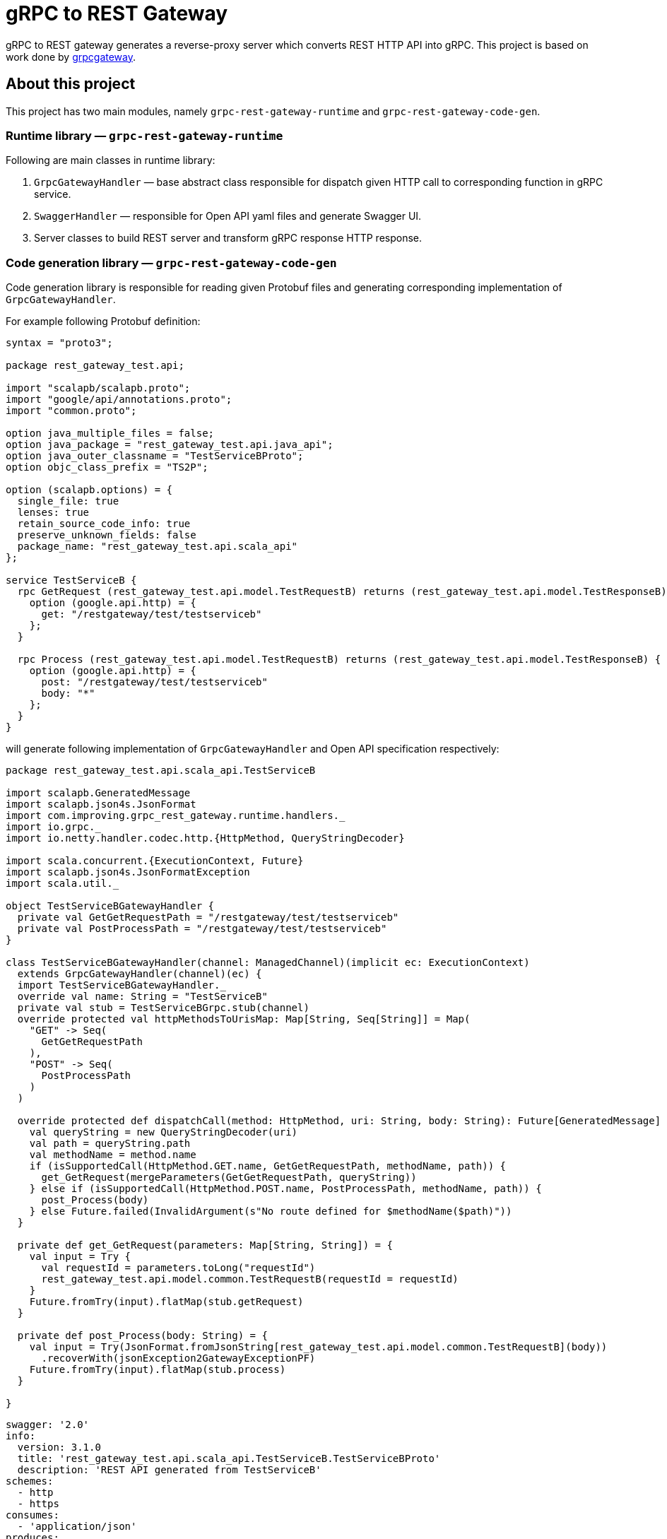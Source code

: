 = gRPC to REST Gateway

gRPC to REST gateway generates a reverse-proxy server which converts REST HTTP API into gRPC. This project is based on work done by https://github.com/btlines/grpcgateway[grpcgateway].

== About this project

This project has two main modules, namely `grpc-rest-gateway-runtime` and `grpc-rest-gateway-code-gen`.

=== Runtime library &mdash; `grpc-rest-gateway-runtime`

Following are main classes in runtime library:

. `GrpcGatewayHandler` &mdash; base abstract class responsible for dispatch given HTTP call to corresponding function in gRPC service.
. `SwaggerHandler` &mdash; responsible for Open API yaml files and generate Swagger UI.
. Server classes to build REST server and transform gRPC response HTTP response.

=== Code generation library &mdash; `grpc-rest-gateway-code-gen`

Code generation library is responsible for reading given Protobuf files and generating corresponding implementation of `GrpcGatewayHandler`.

For example following Protobuf definition:

[source, protobuf]
----
syntax = "proto3";

package rest_gateway_test.api;

import "scalapb/scalapb.proto";
import "google/api/annotations.proto";
import "common.proto";

option java_multiple_files = false;
option java_package = "rest_gateway_test.api.java_api";
option java_outer_classname = "TestServiceBProto";
option objc_class_prefix = "TS2P";

option (scalapb.options) = {
  single_file: true
  lenses: true
  retain_source_code_info: true
  preserve_unknown_fields: false
  package_name: "rest_gateway_test.api.scala_api"
};

service TestServiceB {
  rpc GetRequest (rest_gateway_test.api.model.TestRequestB) returns (rest_gateway_test.api.model.TestResponseB) {
    option (google.api.http) = {
      get: "/restgateway/test/testserviceb"
    };
  }

  rpc Process (rest_gateway_test.api.model.TestRequestB) returns (rest_gateway_test.api.model.TestResponseB) {
    option (google.api.http) = {
      post: "/restgateway/test/testserviceb"
      body: "*"
    };
  }
}
----

will generate following implementation of `GrpcGatewayHandler` and Open API specification respectively:

[source, scala]
----
package rest_gateway_test.api.scala_api.TestServiceB

import scalapb.GeneratedMessage
import scalapb.json4s.JsonFormat
import com.improving.grpc_rest_gateway.runtime.handlers._
import io.grpc._
import io.netty.handler.codec.http.{HttpMethod, QueryStringDecoder}

import scala.concurrent.{ExecutionContext, Future}
import scalapb.json4s.JsonFormatException
import scala.util._

object TestServiceBGatewayHandler {
  private val GetGetRequestPath = "/restgateway/test/testserviceb"
  private val PostProcessPath = "/restgateway/test/testserviceb"
}

class TestServiceBGatewayHandler(channel: ManagedChannel)(implicit ec: ExecutionContext)
  extends GrpcGatewayHandler(channel)(ec) {
  import TestServiceBGatewayHandler._
  override val name: String = "TestServiceB"
  private val stub = TestServiceBGrpc.stub(channel)
  override protected val httpMethodsToUrisMap: Map[String, Seq[String]] = Map(
    "GET" -> Seq(
      GetGetRequestPath
    ),
    "POST" -> Seq(
      PostProcessPath
    )
  )

  override protected def dispatchCall(method: HttpMethod, uri: String, body: String): Future[GeneratedMessage] = {
    val queryString = new QueryStringDecoder(uri)
    val path = queryString.path
    val methodName = method.name
    if (isSupportedCall(HttpMethod.GET.name, GetGetRequestPath, methodName, path)) {
      get_GetRequest(mergeParameters(GetGetRequestPath, queryString))
    } else if (isSupportedCall(HttpMethod.POST.name, PostProcessPath, methodName, path)) {
      post_Process(body)
    } else Future.failed(InvalidArgument(s"No route defined for $methodName($path)"))
  }

  private def get_GetRequest(parameters: Map[String, String]) = {
    val input = Try {
      val requestId = parameters.toLong("requestId")
      rest_gateway_test.api.model.common.TestRequestB(requestId = requestId)
    }
    Future.fromTry(input).flatMap(stub.getRequest)
  }

  private def post_Process(body: String) = {
    val input = Try(JsonFormat.fromJsonString[rest_gateway_test.api.model.common.TestRequestB](body))
      .recoverWith(jsonException2GatewayExceptionPF)
    Future.fromTry(input).flatMap(stub.process)
  }

}
----

[source, yaml]
----
swagger: '2.0'
info:
  version: 3.1.0
  title: 'rest_gateway_test.api.scala_api.TestServiceB.TestServiceBProto'
  description: 'REST API generated from TestServiceB'
schemes:
  - http
  - https
consumes:
  - 'application/json'
produces:
  - 'application/json'
paths:
  /restgateway/test/testserviceb:
    get:
      tags:
        - TestServiceB
      summary:
        'GetRequest'
      description:
        'Generated from rest_gateway_test.api.TestServiceB.GetRequest'
      produces:
        ['application/json']
      responses:
        200:
          description: 'Normal response'
          schema:
            $ref: "#/definitions/TestResponseB"
      parameters:
      - name: requestId
        in: query
        type: integer
        format: int64
    post:
      tags:
        - TestServiceB
      summary:
        'Process'
      description:
        'Generated from rest_gateway_test.api.TestServiceB.Process'
      produces:
        ['application/json']
      responses:
        200:
          description: 'Normal response'
          schema:
            $ref: "#/definitions/TestResponseB"
      parameters:
        - in: 'body'
          name: body
          schema:
            $ref: "#/definitions/TestRequestB"
definitions:
  TestRequestB:
    type: object
    properties:
      requestId:
        type: integer
        format: int64
  TestResponseB:
    type: object
    properties:
      success:
        type: boolean
      request_id:
        type: integer
        format: int64
      result:
        type: string
----

=== Error handling and HTTP status code mapping

gRPC-REST gateway has built in mapping between gRPC and HTTP status codes. Following is the mappings between two systems:

[width=75%]
|====
|gRPC status code |HTTP status code

|OK | OK (200)
|DATA_LOSS |Partial Content (206)
|INVALID_ARGUMENT, OUT_OF_RANGE |Bad Request (400)
|UNAUTHENTICATED |Unauthorized(401)
|PERMISSION_DENIED |Forbidden (403)
|NOT_FOUND, UNKNOWN |Not Found (404)
|UNAVAILABLE |Not Acceptable (406)
|ALREADY_EXISTS |Conflict (409)
|ABORTED, CANCELLED |Gone (410)
|FAILED_PRECONDITION |Precondition Failed (412)
|INTERNAL |Internal Server Error (500)
|UNIMPLEMENTED |Not Implemented (501)
|DEADLINE_EXCEEDED |Gateway Timeout (504)
|RESOURCE_EXHAUSTED |Insufficient Storage (507)

|====

**Note:** Any unmapped code will be mapped to `Internal Server Error (500)`.

Build `io.grpc.StatusRuntimeException` using `io.grpc.protobuf.StatusProto` to set corresponding status code and message.

[source, scala]
----
import com.google.rpc.{Code, Status}
import io.grpc.protobuf.StatusProto
import scala.concurrent.Future

// handle bad request
Future.failed(StatusProto.toStatusRuntimeException(
        Status
          .newBuilder()
          .setCode(Code.INVALID_ARGUMENT_VALUE)
          .setMessage("Invalid argument")
          .build())
)

// not found
Future.failed(StatusProto.toStatusRuntimeException(
        Status
          .newBuilder()
          .setCode(Code.NOT_FOUND_VALUE)
          .setMessage("Not foundt")
          .build())
)
----

=== Protobuf to REST mapping

Following is how Protobuf to REST mapping will work as described in the https://github.com/googleapis/api-common-protos/blob/main/google/api/http.proto[documentation].

Given following Protobuf definition:

[source,protobuf]
----
 service Messaging {
       rpc GetMessage(GetMessageRequest) returns (Message) {
         option (google.api.http) = {
           get: "/v1/messages/{message_id}/{sub.subfield}"
           additional_bindings {
              get: "/v1/messages/{message_id}"
           }
         };
       }

       rpc PostMessage(GetMessageRequest) returns (Message) {
         option (google.api.http) = {
           put: "/v1/messages/{message_id}"
           body: "sub"
         };
       }

       rpc PostMessage(GetMessageRequest) returns (Message) {
         option (google.api.http) = {
           post: "/v1/messages"
           body: "*"
         };
       }
}

message GetMessageRequest {
  message SubMessage {
    string subfield = 1;
  }
  string message_id = 1;
  SubMessage sub = 2;
}

message Message {
  string text = 1;
}
----

Following mapping defines how HTTP request supposed to be constructed.

*HTTP method:* GET +
*Path:* /v1/messages/{message_id}/{sub.subfield} +
*HTTP request:* http://localhost:7070/v1/messages/xyz/abc +
*Mapping:* Both `message_id` and `sub.subfield` are mapped as path variables

*HTTP method:* GET +
*Path:* /v1/messages/{message_id} +
*HTTP request:* http://localhost:7070/v1/messages/xyz?sub.subfield=abc +
*Mapping:* `message_id` is mapped as path variable while `sub.subfield` is mapped as query parameter

*HTTP method:* PUT +
*Path:* |http://localhost:7070/v1/messages/xyz +
*HTTP request:* http://localhost:7070/v1/messages/xyz?sub.subfield=abc [`body`: `{"subfield": "sub"}]` +
*Mapping:* `message_id` is mapped as path variable while `sub` is mapped as body payload

*HTTP method:* POST +
*Path:* /v1/messages +
*HTTP request:* http://localhost:7070/v1/messages +
*Mapping:* entire message is mapped as body payloadr

=== Run gateway server

Implement your gRPC services as per your need and run gRPC server. Gateway server can be build and run as follows:

[source, scala]
----
import com.improving.grpc_rest_gateway.runtime.server.GatewayServer
import rest_gateway_test.api.scala_api.TestServiceB.TestServiceBGatewayHandler
import scala.concurrent.ExecutionContext

implicit val ex: ExecutionContext = ??? // provide ExecutionContext
val server = GatewayServer(
      serviceHost = "localhost",
      servicePort = 8080, // assuming gRPC server is running on port 8080
      gatewayPort = 7070, // REST end point is running at port 7070
      toHandlers = channel =>
        Seq(new TestServiceBGatewayHandler(channel)),
      executor = None // Executor is useful if you want to allocate different thread pool for REST endpoint
    )
server.start()

// stop server once done
server.stop()
----

=== Set up your project

To generate Scala classes for gateway handler and Swagger documentation add following in `plugin.sbt`:

[source, sbt]
----
addSbtPlugin("com.thesamet" % "sbt-protoc" % "1.0.7")
addSbtPlugin("io.github.sfali23" % "grpc-rest-gateway-code-gen" % "0.5.0")

libraryDependencies += "com.thesamet.scalapb" %% "compilerplugin" % "0.11.17"
resolvers += "Sonatype OSS" at "https://s01.oss.sonatype.org/content/groups/public/"
----

And following in the `build.sbt`:

[source, sbt]
----
Compile / PB.targets := Seq(
  scalapb.gen() -> (Compile / sourceManaged).value / "scalapb",
  grpc_rest_gateway.gatewayGen() -> (Compile / sourceManaged).value / "scalapb",
  grpc_rest_gateway.swaggerGen() -> (Compile / resourceManaged).value / "scalapb"
)

libraryDependencies += "io.github.sfali23" %% "grpc-rest-gateway-runtime" % "0.5.0"
----

=== Run tests and sample app

`e2e` module contains test code and a sample app.

Tests can be run as follows:

[source, shell]
----
sbt "e2eJVM2_12 / test"
sbt "e2eJVM2_13 / test"
sbt "e2eJVM3 / test"
----

Sample app can be run as follows:

[source, shell]
----
# within Intellij select either of e2eJVM2_12, e2eJVM2_13, or e2eJVM3 module and run
# // TODO: figure out how to run via command line
# Following will start the application but Swagger documentation doesn't load
# sbt "e2eJVM2_13 / run"
----

Open browser and paste following URL in address bar `http://localhost:7070/docs/index.html?urls.primaryName=TestServiceB#/`, you should see Open API specification for service.

image::media/swagger.png[]

== Limitations

. Streaming calls are not supported.

